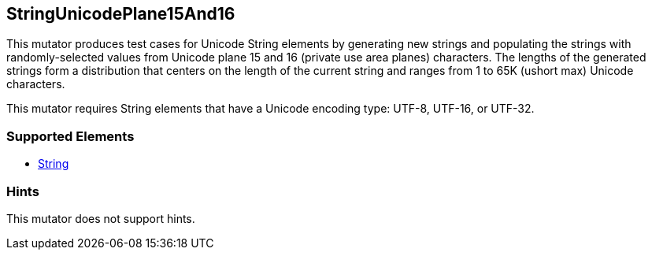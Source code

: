 <<<
[[Mutators_StringUnicodePlane15And16]]
== StringUnicodePlane15And16

This mutator produces test cases for Unicode String elements by generating new strings and populating the strings with randomly-selected values from Unicode plane 15 and 16 (private use area planes) characters. The lengths of the generated strings form a distribution that centers on the length of the current string and ranges from 1 to 65K (ushort max) Unicode characters.

This mutator requires String elements that have a Unicode encoding type: UTF-8, UTF-16, or UTF-32.

=== Supported Elements

 * xref:String[String]

=== Hints

This mutator does not support hints.

// end
